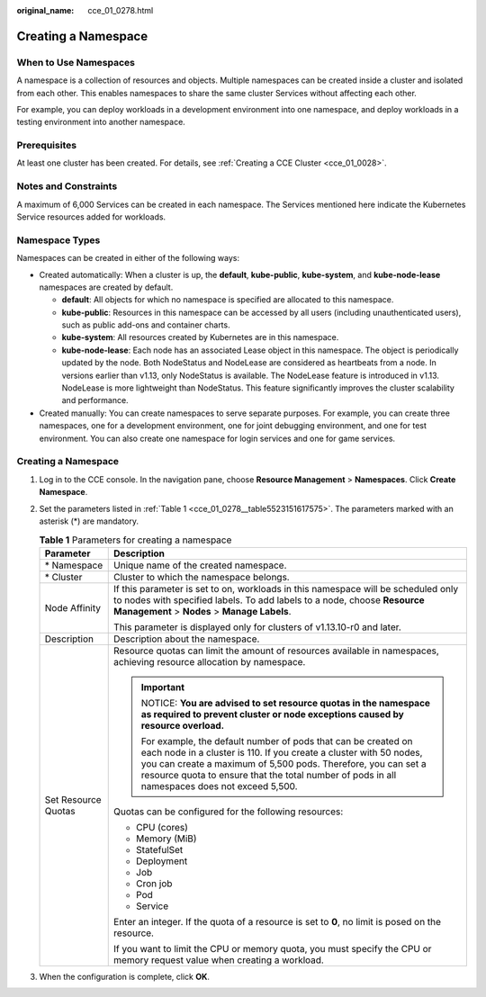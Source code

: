 :original_name: cce_01_0278.html

.. _cce_01_0278:

Creating a Namespace
====================

When to Use Namespaces
----------------------

A namespace is a collection of resources and objects. Multiple namespaces can be created inside a cluster and isolated from each other. This enables namespaces to share the same cluster Services without affecting each other.

For example, you can deploy workloads in a development environment into one namespace, and deploy workloads in a testing environment into another namespace.

Prerequisites
-------------

At least one cluster has been created. For details, see :ref:`Creating a CCE Cluster <cce_01_0028>`.

Notes and Constraints
---------------------

A maximum of 6,000 Services can be created in each namespace. The Services mentioned here indicate the Kubernetes Service resources added for workloads.

Namespace Types
---------------

Namespaces can be created in either of the following ways:

-  Created automatically: When a cluster is up, the **default**, **kube-public**, **kube-system**, and **kube-node-lease** namespaces are created by default.

   -  **default**: All objects for which no namespace is specified are allocated to this namespace.
   -  **kube-public**: Resources in this namespace can be accessed by all users (including unauthenticated users), such as public add-ons and container charts.
   -  **kube-system**: All resources created by Kubernetes are in this namespace.
   -  **kube-node-lease**: Each node has an associated Lease object in this namespace. The object is periodically updated by the node. Both NodeStatus and NodeLease are considered as heartbeats from a node. In versions earlier than v1.13, only NodeStatus is available. The NodeLease feature is introduced in v1.13. NodeLease is more lightweight than NodeStatus. This feature significantly improves the cluster scalability and performance.

-  Created manually: You can create namespaces to serve separate purposes. For example, you can create three namespaces, one for a development environment, one for joint debugging environment, and one for test environment. You can also create one namespace for login services and one for game services.


Creating a Namespace
--------------------

#. Log in to the CCE console. In the navigation pane, choose **Resource Management** > **Namespaces**. Click **Create Namespace**.

#. Set the parameters listed in :ref:`Table 1 <cce_01_0278__table5523151617575>`. The parameters marked with an asterisk (*) are mandatory.

   .. _cce_01_0278__table5523151617575:

   .. table:: **Table 1** Parameters for creating a namespace

      +-----------------------------------+----------------------------------------------------------------------------------------------------------------------------------------------------------------------------------------------------------------------------------------------------------------------------------------------------------+
      | Parameter                         | Description                                                                                                                                                                                                                                                                                              |
      +===================================+==========================================================================================================================================================================================================================================================================================================+
      | \* Namespace                      | Unique name of the created namespace.                                                                                                                                                                                                                                                                    |
      +-----------------------------------+----------------------------------------------------------------------------------------------------------------------------------------------------------------------------------------------------------------------------------------------------------------------------------------------------------+
      | \* Cluster                        | Cluster to which the namespace belongs.                                                                                                                                                                                                                                                                  |
      +-----------------------------------+----------------------------------------------------------------------------------------------------------------------------------------------------------------------------------------------------------------------------------------------------------------------------------------------------------+
      | Node Affinity                     | If this parameter is set to on, workloads in this namespace will be scheduled only to nodes with specified labels. To add labels to a node, choose **Resource Management** > **Nodes** > **Manage Labels**.                                                                                              |
      |                                   |                                                                                                                                                                                                                                                                                                          |
      |                                   | This parameter is displayed only for clusters of v1.13.10-r0 and later.                                                                                                                                                                                                                                  |
      +-----------------------------------+----------------------------------------------------------------------------------------------------------------------------------------------------------------------------------------------------------------------------------------------------------------------------------------------------------+
      | Description                       | Description about the namespace.                                                                                                                                                                                                                                                                         |
      +-----------------------------------+----------------------------------------------------------------------------------------------------------------------------------------------------------------------------------------------------------------------------------------------------------------------------------------------------------+
      | Set Resource Quotas               | Resource quotas can limit the amount of resources available in namespaces, achieving resource allocation by namespace.                                                                                                                                                                                   |
      |                                   |                                                                                                                                                                                                                                                                                                          |
      |                                   | .. important::                                                                                                                                                                                                                                                                                           |
      |                                   |                                                                                                                                                                                                                                                                                                          |
      |                                   |    NOTICE:                                                                                                                                                                                                                                                                                               |
      |                                   |    **You are advised to set resource quotas in the namespace as required to prevent cluster or node exceptions caused by resource overload.**                                                                                                                                                            |
      |                                   |                                                                                                                                                                                                                                                                                                          |
      |                                   |    For example, the default number of pods that can be created on each node in a cluster is 110. If you create a cluster with 50 nodes, you can create a maximum of 5,500 pods. Therefore, you can set a resource quota to ensure that the total number of pods in all namespaces does not exceed 5,500. |
      |                                   |                                                                                                                                                                                                                                                                                                          |
      |                                   | Quotas can be configured for the following resources:                                                                                                                                                                                                                                                    |
      |                                   |                                                                                                                                                                                                                                                                                                          |
      |                                   | -  CPU (cores)                                                                                                                                                                                                                                                                                           |
      |                                   | -  Memory (MiB)                                                                                                                                                                                                                                                                                          |
      |                                   | -  StatefulSet                                                                                                                                                                                                                                                                                           |
      |                                   | -  Deployment                                                                                                                                                                                                                                                                                            |
      |                                   | -  Job                                                                                                                                                                                                                                                                                                   |
      |                                   | -  Cron job                                                                                                                                                                                                                                                                                              |
      |                                   | -  Pod                                                                                                                                                                                                                                                                                                   |
      |                                   | -  Service                                                                                                                                                                                                                                                                                               |
      |                                   |                                                                                                                                                                                                                                                                                                          |
      |                                   | Enter an integer. If the quota of a resource is set to **0**, no limit is posed on the resource.                                                                                                                                                                                                         |
      |                                   |                                                                                                                                                                                                                                                                                                          |
      |                                   | If you want to limit the CPU or memory quota, you must specify the CPU or memory request value when creating a workload.                                                                                                                                                                                 |
      +-----------------------------------+----------------------------------------------------------------------------------------------------------------------------------------------------------------------------------------------------------------------------------------------------------------------------------------------------------+

#. When the configuration is complete, click **OK**.
